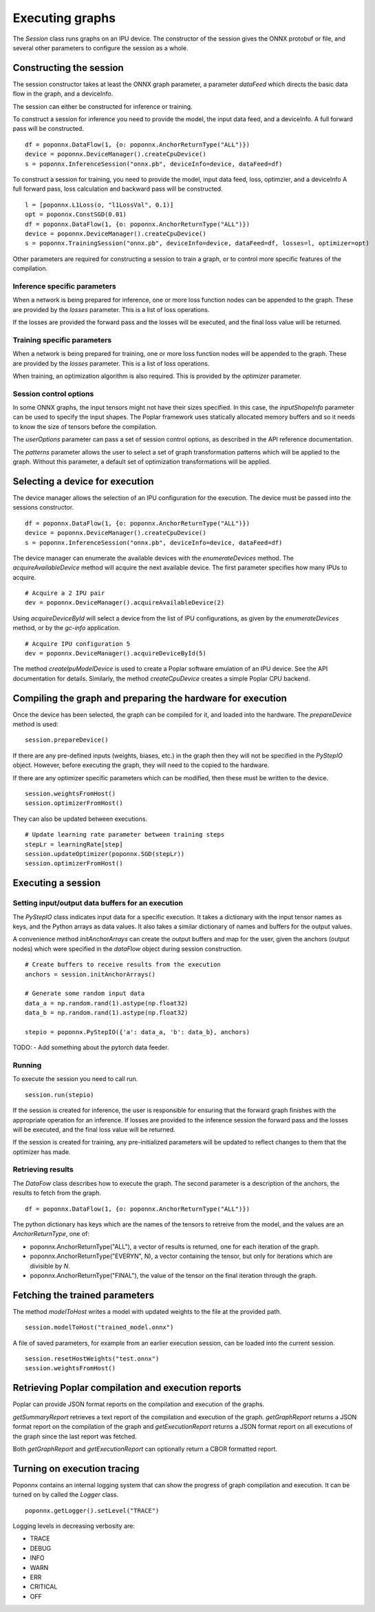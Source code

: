 Executing graphs
----------------

The `Session` class runs graphs on an IPU device.  The constructor of the
session gives the ONNX protobuf or file, and several other parameters to
configure the session as a whole.

Constructing the session
========================

The session constructor takes at least the ONNX graph parameter, a
parameter `dataFeed` which directs the basic data flow in the graph,
and a deviceInfo.

The session can either be constructed for inference or training.

To construct a session for inference you need to provide the model,
the input data feed, and a deviceInfo. 
A full forward pass will be constructed.

::

  df = poponnx.DataFlow(1, {o: poponnx.AnchorReturnType("ALL")})
  device = poponnx.DeviceManager().createCpuDevice()
  s = poponnx.InferenceSession("onnx.pb", deviceInfo=device, dataFeed=df)


To construct a session for training, you need to provide the model,
input data feed, loss, optimzier, and a deviceInfo 
A full forward pass, loss calculation and backward pass will be
constructed.  

::

  l = [poponnx.L1Loss(o, "l1LossVal", 0.1)]
  opt = poponnx.ConstSGD(0.01)
  df = poponnx.DataFlow(1, {o: poponnx.AnchorReturnType("ALL")})
  device = poponnx.DeviceManager().createCpuDevice()
  s = poponnx.TrainingSession("onnx.pb", deviceInfo=device, dataFeed=df, losses=l, optimizer=opt)


Other parameters are required for constructing a session to train a
graph, or to control more specific features of the compilation.

Inference specific parameters
~~~~~~~~~~~~~~~~~~~~~~~~~~~~~

When a network is being prepared for inference, one or more loss function
nodes can be appended to the graph.  These are provided by the `losses`
parameter.  This is a list of loss operations.

If the losses are provided the forward pass and the losses will be executed, and the
final loss value will be returned.


Training specific parameters
~~~~~~~~~~~~~~~~~~~~~~~~~~~~

When a network is being prepared for training, one or more loss function
nodes will be appended to the graph.  These are provided by the `losses`
parameter.  This is a list of loss operations.

When training, an optimization algorithm is also required.  This is provided
by the `optimizer` parameter.

Session control options
~~~~~~~~~~~~~~~~~~~~~~~

In some ONNX graphs, the input tensors might not have their sizes specified.
In this case, the `inputShapeInfo` parameter can be used to specify the
input shapes.  The Poplar framework uses statically allocated memory buffers
and so it needs to know the size of tensors before the compilation.

The `userOptions` parameter can pass a set of session control options,
as described in the API reference documentation.

The `patterns` parameter allows the user to select a set of graph transformation
patterns which will be applied to the graph.  Without this parameter, a default
set of optimization transformations will be applied.

Selecting a device for execution
================================

The device manager allows the selection of an IPU configuration for the execution.
The device must be passed into the sessions constructor.

::

  df = poponnx.DataFlow(1, {o: poponnx.AnchorReturnType("ALL")})
  device = poponnx.DeviceManager().createCpuDevice()
  s = poponnx.InferenceSession("onnx.pb", deviceInfo=device, dataFeed=df)

The device manager can enumerate the available devices with the `enumerateDevices`
method. The  `acquireAvailableDevice` method will acquire the
next available device. The first parameter specifies how many IPUs to acquire.

::

  # Acquire a 2 IPU pair
  dev = poponnx.DeviceManager().acquireAvailableDevice(2)

Using `acquireDeviceById` will select a device from the list
of IPU configurations, as given by the `enumerateDevices` method, or by the `gc-info`
application.

::

  # Acquire IPU configuration 5
  dev = poponnx.DeviceManager().acquireDeviceById(5)



The method `createIpuModelDevice` is used to create a Poplar software emulation
of an IPU device.  See the API documentation for details.  Similarly, the method
`createCpuDevice` creates a simple Poplar CPU backend.


Compiling the graph and preparing the hardware for execution
============================================================

Once the device has been selected, the graph can be compiled for it, and
loaded into the hardware.  The `prepareDevice` method is used:

::

  session.prepareDevice()


If there are any pre-defined inputs (weights, biases, etc.) in the graph
then they will not be specified in the `PyStepIO` object.  However, before
executing the graph, they will need to the copied to the hardware.

If there are any optimizer specific parameters which can be modified,
then these must be written to the device.

::

  session.weightsFromHost()
  session.optimizerFromHost()

They can also be updated between executions.

::

  # Update learning rate parameter between training steps
  stepLr = learningRate[step]
  session.updateOptimizer(poponnx.SGD(stepLr))
  session.optimizerFromHost()

Executing a session
===================

Setting input/output data buffers for an execution
~~~~~~~~~~~~~~~~~~~~~~~~~~~~~~~~~~~~~~~~~~~~~~~~~~

The `PyStepIO` class indicates input data for a specific execution.  It
takes a dictionary with the input tensor names as keys, and the Python
arrays as data values.  It also takes a similar dictionary of names and
buffers for the output values.

A convenience method `initAnchorArrays` can create the output buffers
and map for the user, given the anchors (output nodes) which were
specified in the `dataFlow` object during session construction.

::

  # Create buffers to receive results from the execution
  anchors = session.initAnchorArrays()

  # Generate some random input data
  data_a = np.random.rand(1).astype(np.float32)
  data_b = np.random.rand(1).astype(np.float32)

  stepio = poponnx.PyStepIO({'a': data_a, 'b': data_b}, anchors)


TODO:
- Add something about the pytorch data feeder.


Running
~~~~~~~

To execute the session you need to call run. 

::

  session.run(stepio)


If the session is created for inference, the user is responsible for ensuring 
that the forward graph finishes with the appropriate operation for an inference. 
If losses are provided to the inference session the forward pass and the losses 
will be executed, and the final loss value will be returned.


If the session is created for training, any pre-initialized parameters will be 
updated to reflect changes to them that the optimizer has made.


Retrieving results
~~~~~~~~~~~~~~~~~~

The `DataFow` class describes how to execute the graph.  The second parameter is
a description of the anchors, the results to fetch from the graph.

::

  df = poponnx.DataFlow(1, {o: poponnx.AnchorReturnType("ALL")})

The python dictionary has keys which are the names of the tensors to retreive
from the model, and the values are an `AnchorReturnType`, one of:

* poponnx.AnchorReturnType("ALL"), a vector of results is returned, one for each
  iteration of the graph.
* poponnx.AnchorReturnType("EVERYN", N), a vector containing the tensor, but
  only for iterations which are divisible by `N`.
* poponnx.AnchorReturnType("FINAL"), the value of the tensor on the final
  iteration through the graph.


Fetching the trained parameters
===============================

The method `modelToHost` writes a model with updated weights
to the file at the provided path.

::

  session.modelToHost("trained_model.onnx")


A file of saved parameters, for example from an earlier execution session, can
be loaded into the current session.

::

  session.resetHostWeights("test.onnx")
  session.weightsFromHost()


Retrieving Poplar compilation and execution reports
===================================================

Poplar can provide JSON format reports on the compilation and execution of
the graphs.

`getSummaryReport` retrieves a text report of the compilation and execution of
the graph.  `getGraphReport` returns a JSON format report on the compilation of
the graph and `getExecutionReport` returns a JSON format report on all executions
of the graph since the last report was fetched.

Both `getGraphReport` and `getExecutionReport` can optionally return a CBOR
formatted report.

Turning on execution tracing
============================

Poponnx contains an internal logging system that can show the progress of graph
compilation and execution.  It can be turned on by called the `Logger` class.

::

  poponnx.getLogger().setLevel("TRACE")

Logging levels in decreasing verbosity are:

* TRACE
* DEBUG
* INFO
* WARN
* ERR
* CRITICAL
* OFF
